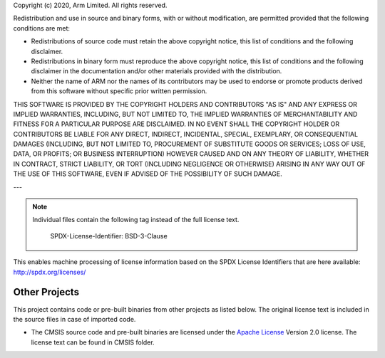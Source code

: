 Copyright (c) 2020, Arm Limited. All rights reserved.

Redistribution and use in source and binary forms, with or without modification,
are permitted provided that the following conditions are met:

- Redistributions of source code must retain the above copyright notice, this
  list of conditions and the following disclaimer.
- Redistributions in binary form must reproduce the above copyright notice, this
  list of conditions and the following disclaimer in the documentation and/or
  other materials provided with the distribution.
- Neither the name of ARM nor the names of its contributors may be used to
  endorse or promote products derived from this software without specific prior
  written permission.

THIS SOFTWARE IS PROVIDED BY THE COPYRIGHT HOLDERS AND CONTRIBUTORS "AS IS" AND
ANY EXPRESS OR IMPLIED WARRANTIES, INCLUDING, BUT NOT LIMITED TO, THE IMPLIED
WARRANTIES OF MERCHANTABILITY AND FITNESS FOR A PARTICULAR PURPOSE ARE
DISCLAIMED. IN NO EVENT SHALL THE COPYRIGHT HOLDER OR CONTRIBUTORS BE LIABLE FOR
ANY DIRECT, INDIRECT, INCIDENTAL, SPECIAL, EXEMPLARY, OR CONSEQUENTIAL DAMAGES
(INCLUDING, BUT NOT LIMITED TO, PROCUREMENT OF SUBSTITUTE GOODS OR SERVICES;
LOSS OF USE, DATA, OR PROFITS; OR BUSINESS INTERRUPTION) HOWEVER CAUSED AND ON
ANY THEORY OF LIABILITY, WHETHER IN CONTRACT, STRICT LIABILITY, OR TORT
(INCLUDING NEGLIGENCE OR OTHERWISE) ARISING IN ANY WAY OUT OF THE USE OF THIS
SOFTWARE, EVEN IF ADVISED OF THE POSSIBILITY OF SUCH DAMAGE.

---

.. note::
   Individual files contain the following tag instead of the full license text.



    SPDX-License-Identifier:    BSD-3-Clause

This enables machine processing of license information based on the SPDX
License Identifiers that are here available: http://spdx.org/licenses/

Other Projects
--------------

This project contains code or pre-built binaries from other projects as listed
below. The original license text is included in the source files in case of
imported code.

- The CMSIS source code and pre-built binaries are licensed under the
  `Apache License`_ Version 2.0 license. The license text can be found in CMSIS
  folder.

.. _Apache License: http://www.apache.org/licenses/
